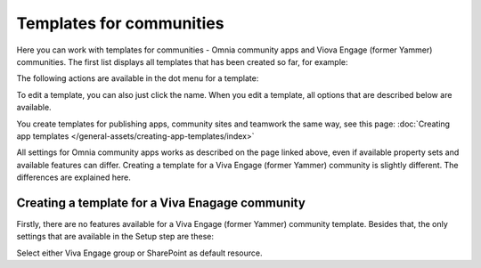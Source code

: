 Templates for communities
=======================================

Here  you can work with templates for communities - Omnia community apps and Viova Engage (former Yammer) communities. The first list displays all templates that has been created so far, for example:

.. image:: community-templates-v7.png

The following actions are available in the dot menu for a template:

.. image:: community-templates-dotmenu-v7.png

To edit a template, you can also just click the name. When you edit a template, all options that are described below are available.

You create templates for publishing apps, community sites and teamwork the same way, see this page: :doc:`Creating app templates </general-assets/creating-app-templates/index>`

All settings for Omnia community apps works as described on the page linked above, even if available property sets and available features can differ. Creating a template for a Viva Engage (former Yammer) community is slightly different. The differences are explained here.

Creating a template for a Viva Enagage community
**************************************************
Firstly, there are no features available for a Viva Engage (former Yammer) community template. Besides that, the only settings that are available in the Setup step are these:

.. image:: community-template-yammer-v75.png

Select either Viva Engage group or SharePoint as default resource.

